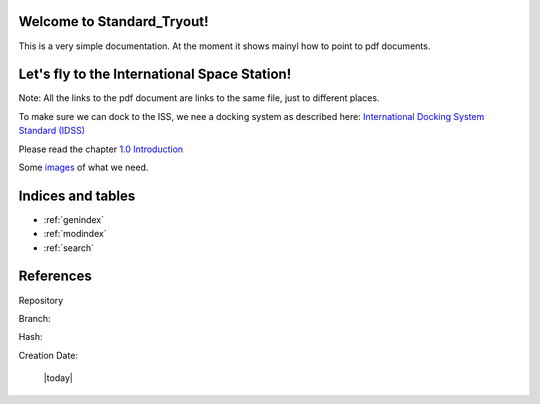 Welcome to Standard_Tryout!
===========================

This is a very simple documentation.
At the moment it shows mainyl how to point to pdf documents.

Let's fly to the International Space Station!
=============================================

Note: All the links to the pdf document are links to the same file, just to different places.

To make sure we can dock to the ISS, we nee a docking system as described here: \
`International Docking System Standard (IDSS) <_static/20170001546.pdf#page=1>`_

Please read the chapter `1.0 Introduction <_static/20170001546.pdf#page=17>`_

Some `images <_static/20170001546.pdf#page=23>`_ of what we need.

Indices and tables
==================

* :ref:`genindex`
* :ref:`modindex`
* :ref:`search`

References
==========

Repository

.. program-output:: git remote get-url origin

Branch:

.. program-output:: git rev-parse --abbrev-ref HEAD

Hash:

.. program-output:: git rev-parse HEAD

Creation Date:

   |today|
